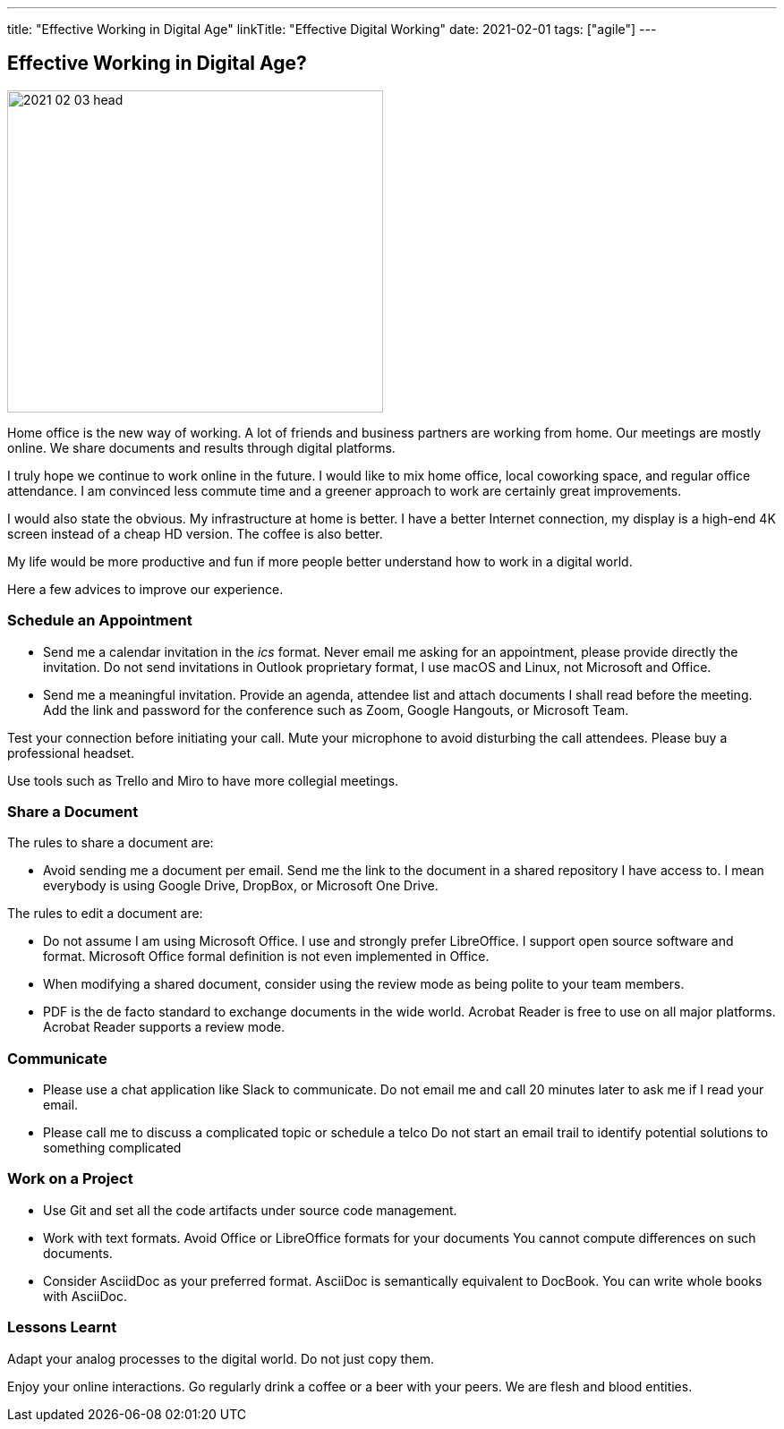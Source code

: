 ---
title: "Effective Working in Digital Age"
linkTitle: "Effective Digital Working"
date: 2021-02-01
tags: ["agile"]
---

== Effective Working in Digital Age?
:author: Marcel Baumann
:email: <marcel.baumann@tangly.net>
:homepage: https://www.tangly.net/
:company: https://www.tangly.net/[tangly llc]
:copyright: CC-BY-SA 4.0

image::2021-02-03-head.jpg[width=420, height=360, role=left]

Home office is the new way of working.
A lot of friends and business partners are working from home.
Our meetings are mostly online.
We share documents and results through digital platforms.

I truly hope we continue to work online in the future.
I would like to mix home office, local coworking space, and regular office attendance.
I am convinced less commute time and a greener approach to work are certainly great improvements.

I would also state the obvious. My infrastructure at home is better.
I have a better Internet connection, my display is a high-end 4K screen instead of a cheap HD version.
The coffee is also better.

My life would be more productive and fun if more people better understand how to work in a digital world.

Here a few advices to improve our experience.

=== Schedule an Appointment

* Send me a calendar invitation in the _ics_ format.
Never email me asking for an appointment, please provide directly the invitation.
Do not send invitations in Outlook proprietary format, I use macOS and Linux, not Microsoft and Office.
* Send me a meaningful invitation.
Provide an agenda, attendee list and attach documents I shall read before the meeting.
Add the link and password for the conference such as Zoom, Google Hangouts, or Microsoft Team.

Test your connection before initiating your call.
Mute your microphone to avoid disturbing the call attendees.
Please buy a professional headset.

Use tools such as Trello and Miro to have more collegial meetings.

=== Share a Document

The rules to share a document are:

* Avoid sending me a document per email.
Send me the link to the document in a shared repository I have access to.
I mean everybody is using Google Drive, DropBox, or Microsoft One Drive.

The rules to edit a document are:

* Do not assume I am using Microsoft Office. I use and strongly prefer LibreOffice.
I support open source software and format.
Microsoft Office formal definition is not even implemented in Office.
* When modifying a shared document, consider using the review mode as being polite to your team members.
* PDF is the de facto standard to exchange documents in the wide world. Acrobat Reader is free to use on all major platforms.
Acrobat Reader supports a review mode.

=== Communicate

* Please use a chat application like Slack to communicate.
Do not email me and call 20 minutes later to ask me if I read your email.
* Please call me to discuss a complicated topic or schedule a telco
Do not start an email trail to identify potential solutions to something complicated

=== Work on a Project

* Use Git and set all the code artifacts under source code management.
* Work with text formats.
Avoid Office or LibreOffice formats for your documents
You cannot compute differences on such documents.
* Consider AsciidDoc as your preferred format.
AsciiDoc is semantically equivalent to DocBook.
You can write whole books with AsciiDoc.

=== Lessons Learnt

Adapt your analog processes to the digital world.
Do not just copy them.

Enjoy your online interactions.
Go regularly drink a coffee or a beer with your peers.
We are flesh and blood entities.
